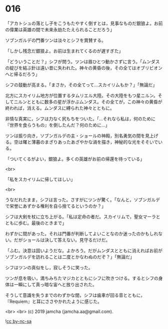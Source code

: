 #+OPTIONS: toc:nil
#+OPTIONS: -:nil
#+OPTIONS: ^:{}
 
* 016

  「アカトシュの落とし子をこうもたやすく倒すとは，見事なものだ銀狼よ。お前の偉業は英雄の間で未来永劫たたえられることだろう」

  ソブンガルデの門番ツンは淡々とシフを賞賛する。

  「しかし残念だ銀狼よ。お前は生まれてくるのが遅すぎた」

  「どういうことだ？」シフが問う。ツンは眉ひとつ動かさずに言う。「ムンダスの綻びを結ぶ針は遠い昔に失われた。神々の黄昏の後，その全てはオブリビオンへと帰るだろう」

  シフの鼓動が高まる。「まさか，その全てって…スカイリムもか？」「無論だ」

  北方にスカイリム地方が位置するタムリエル大陸。その大陸をもつ星ニルン。そしてニルンとともに数多の星が浮かぶムンダス。その全てが，この神々の黄昏が終われば，消える。ムンダスに縛られた神々とともに。

  非情な真実に，シフは力なく尻もちをついた。「…それなら私は，何のために『世界を食らうもの』を倒したんだ？何のために…」

  ツンは振り向き，ソブンガルデの主・ショールの神殿，別名勇気の間を見上げる。空は曙と薄暮のまざりあったあざやかな渦を描き，神秘的な光をそそいでいる。

  「ついてくるがよい，銀狼よ。多くの英雄がお前の帰還を待っている」

  <br>

  「私をスカイリムに帰してほしい」

  <br>

  うなだれたまま，シフは言った。さすがにツンが驚く。「なんと，ソブンガルデで栄誉にあずかる権利を自ら捨てるというのか？」

  シフは大剣を杖に立ち上がる。「私は定命の者だ。スカイリムで，聖女マーラとともに歩む。最後のときまで」

  わずかに間があった。それは門番が判断してよいことなのか迷ったのかもしれない。だがショールは決して答えない。見守るだけだ。

  「ふむ。決意は固いようだな。よかろう。だがムンダスとともに消えればお前がソブンガルデを訪れることは二度とかなわぬのだぞ？」「無論だ」

  シフはツンの真似をし，寂しそうに笑った。

  ツンが息を吸い，満ちみちたマジカとともにシフに吹きつける。するとシフの身体は一瞬にして真っ暗な宙へと放り出された。

  そうして意識を失うまでのわずかな間，シフは歯車が回る音とともに，『Requiem』と耳にささやかれたように感じた。

  <br>
  <br>
  (c) 2019 jamcha (jamcha.aa@gmail.com).

  ![[https://i.creativecommons.org/l/by-nc-sa/4.0/88x31.png][cc by-nc-sa]]
